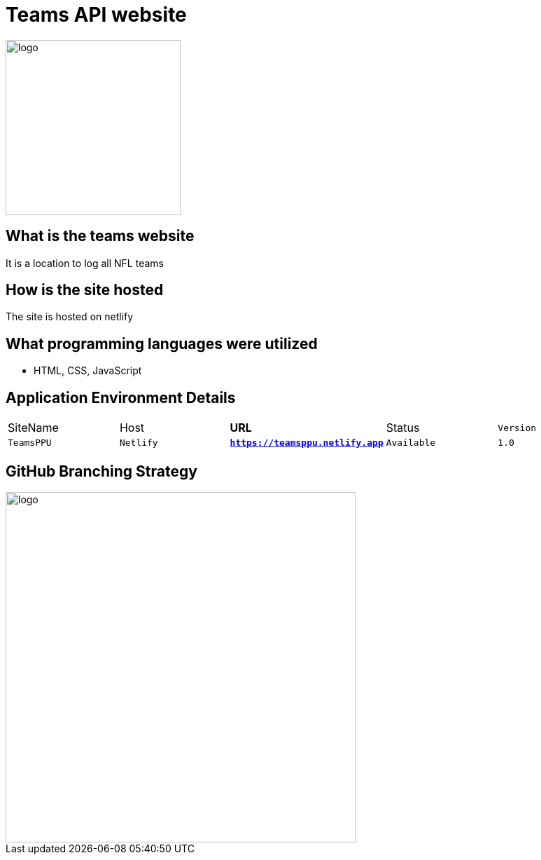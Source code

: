 # Teams API website

:TEAMS_SITE: TeamsPPU
:TEAMS_HOST: Netlify
:TEAMS_URL: https://teamsppu.netlify.app
:TEAMS_STATUS: Available  
:TEAMS_VERSION: 1.0
:imagesdir: images


image::nflLogo.png[alt=logo,width=250px][orietation=landscape]
## What is the teams website
It is a location to log all NFL teams

## How is the site hosted
The site is hosted on netlify

## What programming languages were utilized
- HTML, CSS, JavaScript

## Application Environment Details

[grid="rows",format="csv"]
[oiptions="header",cols="^,<,<s,<,>m"]
|===========================
SiteName,Host,URL,Status,Version
`{TEAMS_SITE}`,`{TEAMS_HOST}`,`{TEAMS_URL}`,`{TEAMS_STATUS}`,`{TEAMS_VERSION}`
|===========================

## GitHub Branching Strategy
image::diagram.png[alt=logo,width=500px][orietation=landscape]
